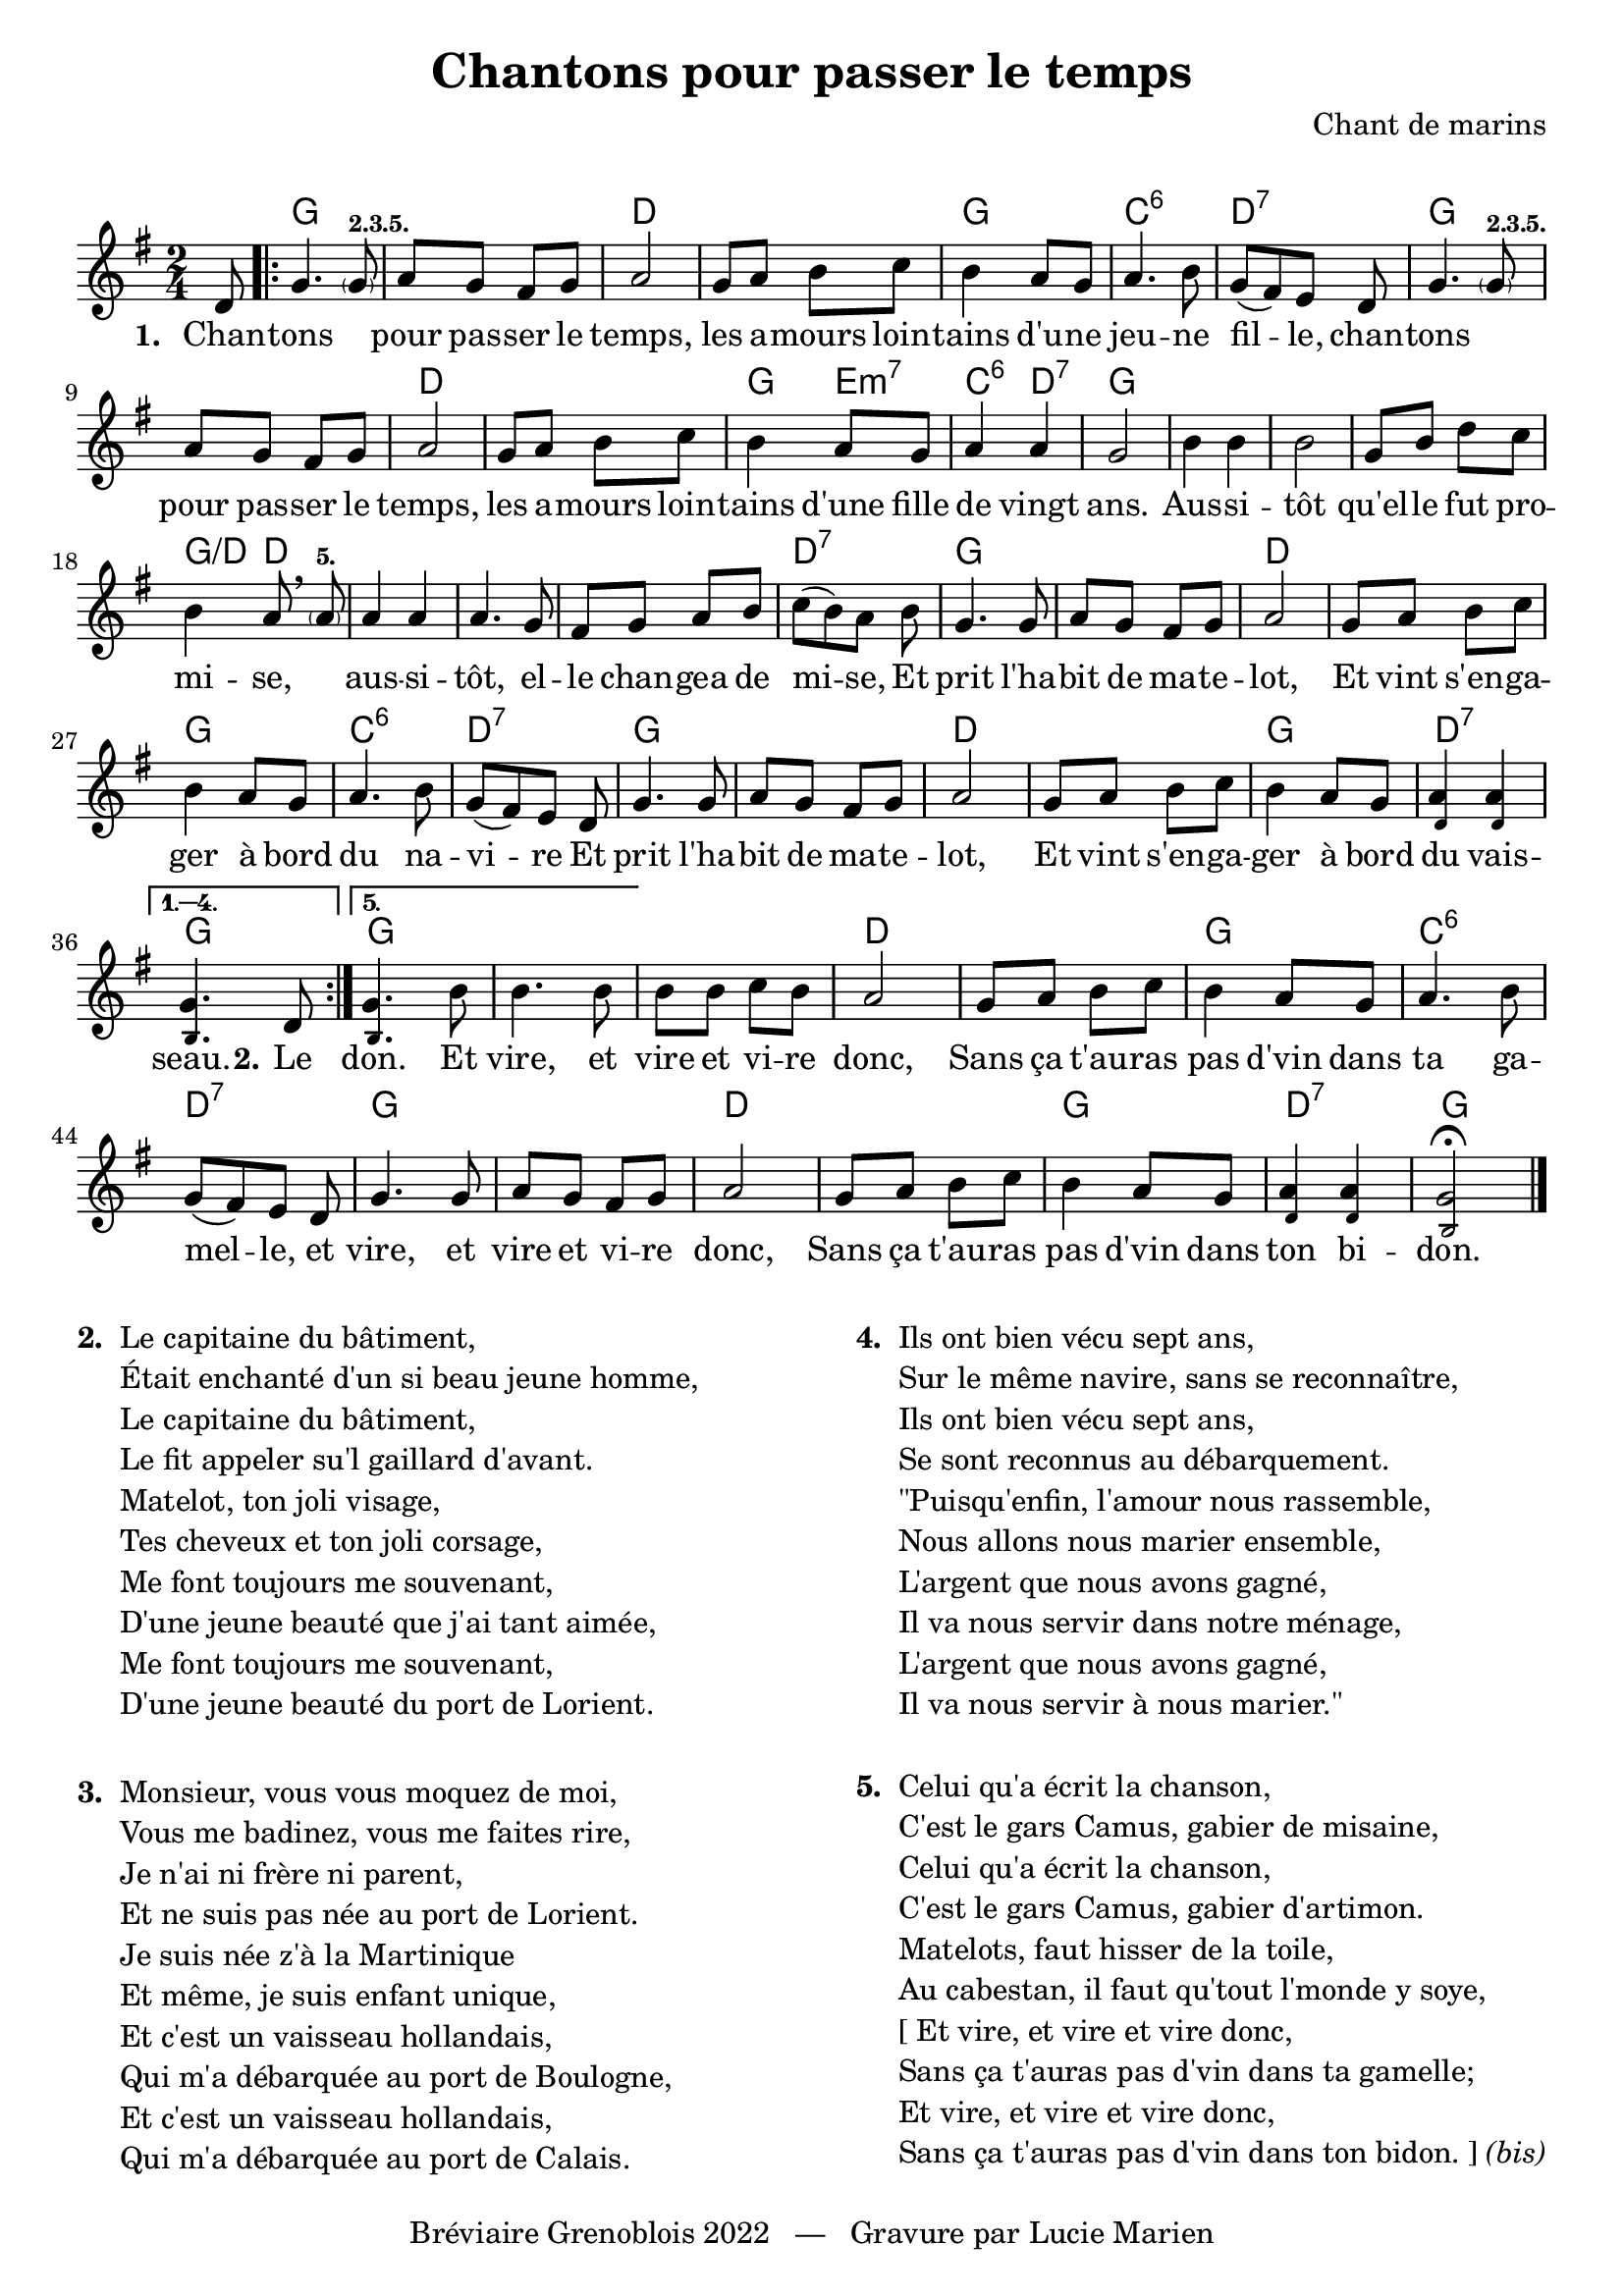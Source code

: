 \version "2.23.4"

\header {
    title = "Chantons pour passer le temps"
    composer = "Chant de marins"
    tagline = "Bréviaire Grenoblois 2022   —   Gravure par Lucie Marien"
}

music = {
    \new Voice = "default" { \relative c' {
        \key g \major \time 2/4 \partial 8 d8
        \repeat volta 5 { 
            g4. \parenthesize 8^\markup {  \bold \tiny "2.3.5." } a8 g fis g
            a2 g8 a b c b4 a8 g a4. b8 g8[( fis) e] d 
            g4. \parenthesize 8^\markup {  \bold \tiny "2.3.5." } a8 g fis g
            a2 g8 a b c b4 a8 g a4 4 g2
            b4 4 2 g8 b d c b4 a8 \breathe \parenthesize 8^\markup { \bold \tiny "5." }
            a4 4 4. g8 fis g a b c[( b) a] b
            g4. 8 a g fis g a2 g8 a b c
            b4 a8 g a4. b8 g8[( fis) e] d
            g4. 8 a g fis g a2 g8 a b c
            b4 a8 g <\tweak font-size #-3 d a'>4 q
        }
        \alternative {
            \volta 1,2,3,4 { \set Score.repeatCommands = #'((volta "1. 2. 3. 4.")) <\tweak font-size #-3 b g'>4. d8 }
            \volta 5 { 
                <\tweak font-size #-3 b g'>4. b'8 4. 8
            }
        }
        8 8 c b a2 g8 a b c 
        b4 a8 g a4. b8 g8[( fis) e] d
        g4. 8 a g fis g a2 g8 a b c
        b4 a8 g <\tweak font-size #-3 d a'>4 q
        <\tweak font-size #-3 b g'>2\fermata
        \bar "|."
    }}
}

paroles = {
    \new Lyrics \lyricsto "default" {
        \set stanza = "1. "
        Chan -- tons \skip 1 pour pas -- ser le temps,
        les a -- mours loin -- tains d'u -- ne jeu -- ne fil -- le,
        chan -- tons \skip 1 pour pas -- ser le temps,
        les a -- mours loin -- tains d'une fille de vingt ans.
        Aus -- si -- tôt qu'el -- le fut pro -- mi -- se, \skip 1
        aus -- si -- tôt, el -- le chan -- gea de mi -- se,
        Et prit l'ha -- bit de ma -- te -- lot,
        Et vint s'en -- ga -- ger à bord du na -- vi -- re
        Et prit l'ha -- bit de ma -- te -- lot,
        Et vint s'en -- ga -- ger à bord du vais -- seau.
        \set stanza = "2."
        Le
        don. Et vire, et vire et vi -- re donc,
        Sans ça t'au -- ras pas d'vin dans ta ga -- mel -- le, 
        et vire, et vire et vi -- re donc,
        Sans ça t'au -- ras pas d'vin dans ton bi -- don.
    }
}

\markup { \vspace #1 }

\score {
    <<
        \chords { s8
            g2 s d s g c:6 d:7
            g s d s g4 e:m7 c:6 d:7 g2
            s s s g4:/d d s2 s s d:7
            g2 s d s g c:6 d:7
            g s d s g2 d:7 g g s s 
            d s g c:6 d:7
            g s d s g2 d:7 g
        }
        \music
        \paroles
    >>
    
    \layout { indent = #0 }
}

\markup {
    \fill-line {
        \column {
            \line { \bold "2. "
                \column {
                    \line { "Le capitaine du bâtiment," }
                    \line { "Était enchanté d'un si beau jeune homme," }
                    \line { "Le capitaine du bâtiment," }
                    \line { "Le fit appeler su'l gaillard d'avant." }
                    \line { "Matelot, ton joli visage," }
                    \line { "Tes cheveux et ton joli corsage," }
                    \line { "Me font toujours me souvenant," }
                    \line { "D'une jeune beauté que j'ai tant aimée," }
                    \line { "Me font toujours me souvenant," }
                    \line { "D'une jeune beauté du port de Lorient." }
                }
            }
            \combine \null \vspace #1
            \line { \bold "3. "
                \column { 
                    \line { "Monsieur, vous vous moquez de moi," }
                    \line { "Vous me badinez, vous me faites rire," }
                    \line { "Je n'ai ni frère ni parent," }
                    \line { "Et ne suis pas née au port de Lorient." }
                    \line { "Je suis née z'à la Martinique" }
                    \line { "Et même, je suis enfant unique," }
                    \line { "Et c'est un vaisseau hollandais," }
                    \line { "Qui m'a débarquée au port de Boulogne," }
                    \line { "Et c'est un vaisseau hollandais," }
                    \line { "Qui m'a débarquée au port de Calais." }
                }
            }
        }
        \column {
            \line { \bold "4. "
                \column { 
                    \line { "Ils ont bien vécu sept ans," }
                    \line { "Sur le même navire, sans se reconnaître," }
                    \line { "Ils ont bien vécu sept ans," }
                    \line { "Se sont reconnus au débarquement." }
                    \line { "\"Puisqu'enfin, l'amour nous rassemble," }
                    \line { "Nous allons nous marier ensemble," }
                    \line { "L'argent que nous avons gagné," }
                    \line { "Il va nous servir dans notre ménage," }
                    \line { "L'argent que nous avons gagné," }
                    \line { "Il va nous servir à nous marier.\"" }
                }
            }
            \combine \null \vspace #1
            \line { \bold "5. "
                \column {
                    \line { "Celui qu'a écrit la chanson," }
                    \line { "C'est le gars Camus, gabier de misaine," }
                    \line { "Celui qu'a écrit la chanson," }
                    \line { "C'est le gars Camus, gabier d'artimon." }
                    \line { "Matelots, faut hisser de la toile," }
                    \line { "Au cabestan, il faut qu'tout l'monde y soye," }
                    \line { "[ Et vire, et vire et vire donc," }
                    \line { "Sans ça t'auras pas d'vin dans ta gamelle;" }
                    \line { "Et vire, et vire et vire donc," }
                    \line { "Sans ça t'auras pas d'vin dans ton bidon. ]" \italic "(bis)" }
                }
            }
        }
    }
}